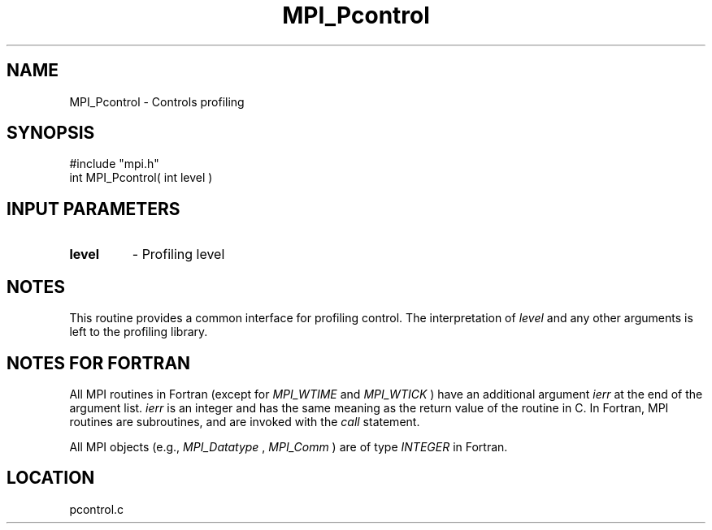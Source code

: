 .TH MPI_Pcontrol 3 "11/14/2001" " " "MPI"
.SH NAME
MPI_Pcontrol \-  Controls profiling 
.SH SYNOPSIS
.nf
#include "mpi.h"
int MPI_Pcontrol( int level )
.fi
.SH INPUT PARAMETERS
.PD 0
.TP
.B level 
- Profiling level 
.PD 1

.SH NOTES
This routine provides a common interface for profiling control.  The
interpretation of 
.I level
and any other arguments is left to the
profiling library.

.SH NOTES FOR FORTRAN
All MPI routines in Fortran (except for 
.I MPI_WTIME
and 
.I MPI_WTICK
) have
an additional argument 
.I ierr
at the end of the argument list.  
.I ierr
is an integer and has the same meaning as the return value of the routine
in C.  In Fortran, MPI routines are subroutines, and are invoked with the
.I call
statement.

All MPI objects (e.g., 
.I MPI_Datatype
, 
.I MPI_Comm
) are of type 
.I INTEGER
in Fortran.
.SH LOCATION
pcontrol.c
